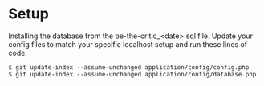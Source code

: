 
* Setup
  Installing the database from the be-the-critic_<date>.sql file. Update your
  config files to match your specific localhost setup and run these lines of
  code.

  : $ git update-index --assume-unchanged application/config/config.php
  : $ git update-index --assume-unchanged application/config/database.php
